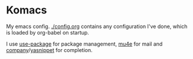 * Komacs
My emacs config. [[./config.org]] contains any configuration I've done,
which is loaded by org-babel on startup.

I use [[https://github.com/jwiegley/use-package][use-package]] for package management, [[https://www.djcbsoftware.nl/code/mu/mu4e.html][mu4e]] for mail and
[[http://company-mode.github.io/][company]]/[[https://github.com/joaotavora/yasnippet][yasnippet]] for completion.
